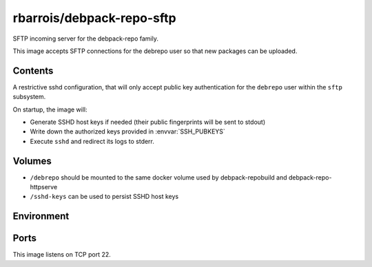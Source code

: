 rbarrois/debpack-repo-sftp
==========================

SFTP incoming server for the debpack-repo family.

This image accepts SFTP connections for the debrepo user so that new packages can be uploaded.

Contents
--------

A restrictive sshd configuration, that will only accept public key authentication for the ``debrepo`` user within the ``sftp`` subsystem.

On startup, the image will:

- Generate SSHD host keys if needed (their public fingerprints will be sent to stdout)
- Write down the authorized keys provided in :envvar:`SSH_PUBKEYS`
- Execute ``sshd`` and redirect its logs to stderr.


Volumes
-------

- ``/debrepo`` should be mounted to the same docker volume used by debpack-repobuild and debpack-repo-httpserve
- ``/sshd-keys`` can be used to persist SSHD host keys


Environment
-----------

.. envvar:: SSH_PUBKEYS

    Contents of the authorized_keys for incoming connections.


Ports
-----

This image listens on TCP port 22.


